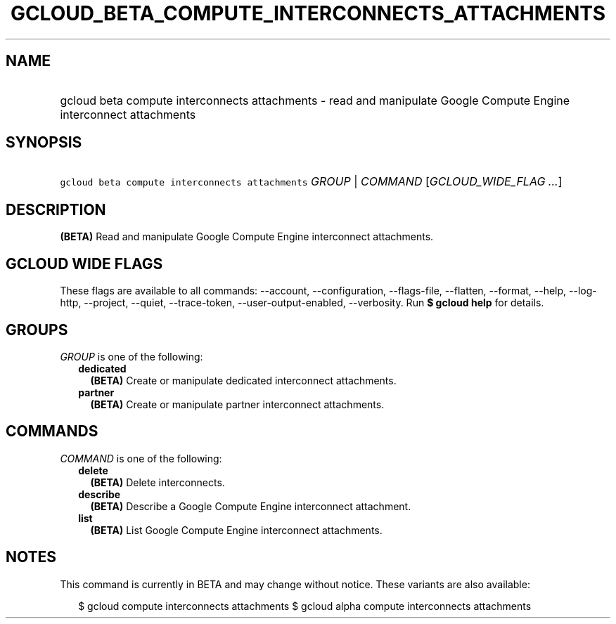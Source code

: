 
.TH "GCLOUD_BETA_COMPUTE_INTERCONNECTS_ATTACHMENTS" 1



.SH "NAME"
.HP
gcloud beta compute interconnects attachments \- read and manipulate Google Compute Engine interconnect attachments



.SH "SYNOPSIS"
.HP
\f5gcloud beta compute interconnects attachments\fR \fIGROUP\fR | \fICOMMAND\fR [\fIGCLOUD_WIDE_FLAG\ ...\fR]



.SH "DESCRIPTION"

\fB(BETA)\fR Read and manipulate Google Compute Engine interconnect attachments.



.SH "GCLOUD WIDE FLAGS"

These flags are available to all commands: \-\-account, \-\-configuration,
\-\-flags\-file, \-\-flatten, \-\-format, \-\-help, \-\-log\-http, \-\-project,
\-\-quiet, \-\-trace\-token, \-\-user\-output\-enabled, \-\-verbosity. Run \fB$
gcloud help\fR for details.



.SH "GROUPS"

\f5\fIGROUP\fR\fR is one of the following:

.RS 2m
.TP 2m
\fBdedicated\fR
\fB(BETA)\fR Create or manipulate dedicated interconnect attachments.

.TP 2m
\fBpartner\fR
\fB(BETA)\fR Create or manipulate partner interconnect attachments.


.RE
.sp

.SH "COMMANDS"

\f5\fICOMMAND\fR\fR is one of the following:

.RS 2m
.TP 2m
\fBdelete\fR
\fB(BETA)\fR Delete interconnects.

.TP 2m
\fBdescribe\fR
\fB(BETA)\fR Describe a Google Compute Engine interconnect attachment.

.TP 2m
\fBlist\fR
\fB(BETA)\fR List Google Compute Engine interconnect attachments.


.RE
.sp

.SH "NOTES"

This command is currently in BETA and may change without notice. These variants
are also available:

.RS 2m
$ gcloud compute interconnects attachments
$ gcloud alpha compute interconnects attachments
.RE

